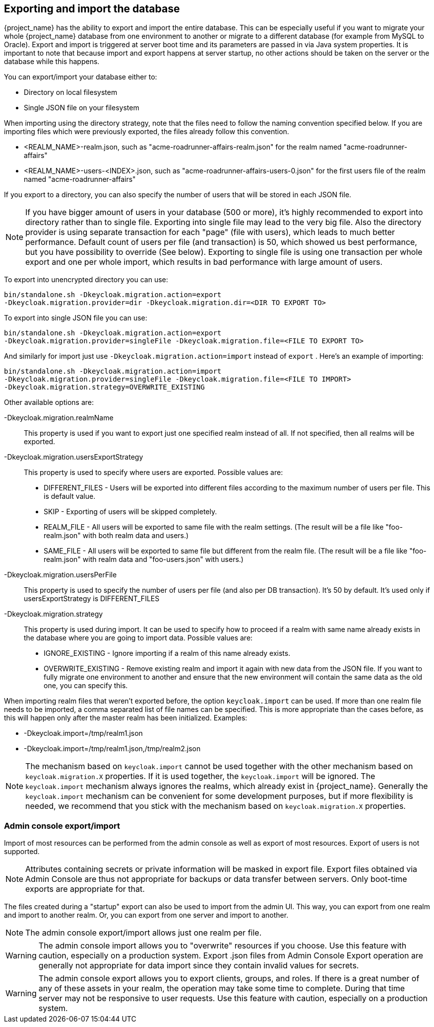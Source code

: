 [id=assembly-exporting-importing_{context}]
== Exporting and import the database

{project_name} has the ability to export and import the entire database.
This can be especially useful if you want to migrate your whole {project_name} database from one environment to another or migrate to a different database (for example from MySQL to Oracle). Export and import is triggered at server boot time  and its parameters are passed in via Java system properties.
It is important to note that because import and export happens at server startup, no other actions should be taken on the server or the database while this happens.

You can export/import your database either to:

* Directory on local filesystem
* Single JSON file on your filesystem

When importing using the directory strategy, note that the files need to follow the naming convention specified below.
If you are importing files which were previously exported, the files already follow this convention.

* <REALM_NAME>-realm.json, such as "acme-roadrunner-affairs-realm.json" for the realm named "acme-roadrunner-affairs"
* <REALM_NAME>-users-<INDEX>.json, such as "acme-roadrunner-affairs-users-0.json" for the first users file of the realm named "acme-roadrunner-affairs"

If you export to a directory, you can also specify the number of users that will be stored in each JSON file.

NOTE: If you have bigger amount of users in your database (500 or more), it's highly recommended to export into directory rather
      than to single file. Exporting into single file may lead to the very big file. Also the directory provider is using separate transaction for each "page" (file with users),
      which leads to much better performance.
      Default count of users per file (and transaction) is 50, which showed us best performance, but you have possibility to override (See below).
      Exporting to single file is using one transaction per whole export and one per whole import, which results in bad performance with large amount of users.

To export into unencrypted directory you can use:

[source]
----

bin/standalone.sh -Dkeycloak.migration.action=export
-Dkeycloak.migration.provider=dir -Dkeycloak.migration.dir=<DIR TO EXPORT TO>
----
To export into single JSON file you can use:

[source]
----
bin/standalone.sh -Dkeycloak.migration.action=export
-Dkeycloak.migration.provider=singleFile -Dkeycloak.migration.file=<FILE TO EXPORT TO>
----
And similarly for import just use `-Dkeycloak.migration.action=import` instead of `export` .
Here's an example of importing:

[source]
----
bin/standalone.sh -Dkeycloak.migration.action=import
-Dkeycloak.migration.provider=singleFile -Dkeycloak.migration.file=<FILE TO IMPORT>
-Dkeycloak.migration.strategy=OVERWRITE_EXISTING
----

Other available options are:

-Dkeycloak.migration.realmName::
  This property is used if you want to export just one specified realm instead of all.
  If not specified, then all realms will be exported.

-Dkeycloak.migration.usersExportStrategy::
  This property is used to specify where users are exported.
  Possible values are:
  * DIFFERENT_FILES - Users will be exported into different files according to the maximum number of users per file. This is default value.
  * SKIP - Exporting of users will be skipped completely.
  * REALM_FILE - All users will be exported to same file with the realm settings. (The result will be a file like "foo-realm.json" with both realm data and users.)
  * SAME_FILE - All users will be exported to same file but different from the realm file. (The result will be a file like "foo-realm.json" with realm data and "foo-users.json" with users.)

-Dkeycloak.migration.usersPerFile::
  This property is used to specify the number of users per file (and also per DB transaction). It's 50 by default.
  It's used only if usersExportStrategy is DIFFERENT_FILES

-Dkeycloak.migration.strategy::
  This property is used during import.
  It can be used to specify how to proceed if a realm with same name already exists in the database where you are going to import data.
  Possible values are:
  * IGNORE_EXISTING - Ignore importing if a realm of this name already exists.
  * OVERWRITE_EXISTING - Remove existing realm and import it again with new data from the JSON file.
     If you want to fully migrate one environment to another and ensure that the new environment will contain the same data
     as the old one, you can specify this.

When importing realm files that weren't exported before, the option `keycloak.import` can be used.
If more than one realm file needs to be imported, a comma separated list of file names can be specified.
This is more appropriate than the cases before, as this will happen only after the master realm has been initialized.
Examples:

* -Dkeycloak.import=/tmp/realm1.json
* -Dkeycloak.import=/tmp/realm1.json,/tmp/realm2.json

NOTE: The mechanism based on `keycloak.import` cannot be used together with the other mechanism based on `keycloak.migration.X` properties.
If it is used together, the `keycloak.import` will be ignored. The `keycloak.import` mechanism always ignores the realms, which already
exist in {project_name}. Generally the `keycloak.import` mechanism can be convenient for some development purposes, but if more
flexibility is needed, we recommend that you stick with the mechanism based on `keycloak.migration.X` properties.

=== Admin console export/import

Import of most resources can be performed from the admin console as well as export of most resources.
Export of users is not supported.

NOTE: Attributes containing secrets or private information will be masked in export file. Export files obtained via Admin Console
are thus not appropriate for backups or data transfer between servers. Only boot-time exports are appropriate for that.

The files created during a "startup" export can also be used to import from the admin UI.
This way, you can export from one realm and import to another realm. Or, you can export from one server and import to another.

NOTE: The admin console export/import allows just one realm per file.

WARNING: The admin console import allows you to "overwrite" resources if you choose.
Use this feature with caution, especially on a production system. Export .json files from Admin Console Export operation
are generally not appropriate for data import since they contain invalid values for secrets.

WARNING: The admin console export allows you to export clients, groups, and roles. If there is a great number of any of these
assets in your realm, the operation may take some time to complete. During that time server may not be responsive to user requests.
Use this feature with caution, especially on a production system.

